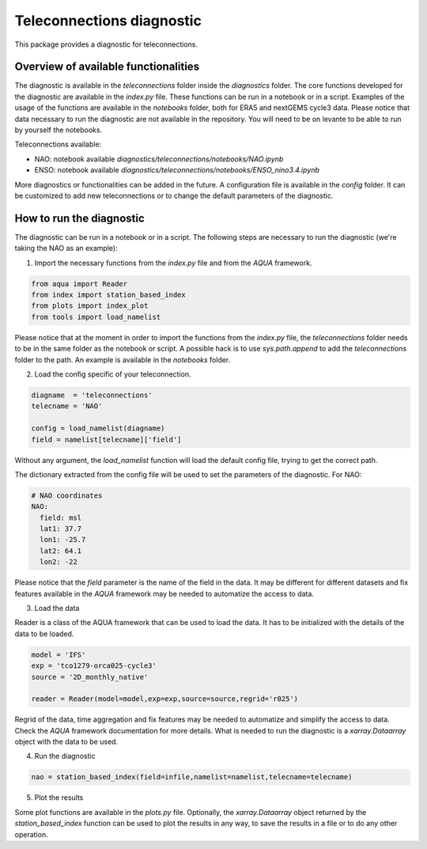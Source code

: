 Teleconnections diagnostic
==========================

This package provides a diagnostic for teleconnections.

Overview of available functionalities
-------------------------------------

The diagnostic is available in the `teleconnections` folder inside the `diagnostics` folder.
The core functions developed for the diagnostic are available in the `index.py` file.
These functions can be run in a notebook or in a script.
Examples of the usage of the functions are available in the `notebooks` folder, both for ERA5 and nextGEMS cycle3 data.
Please notice that data necessary to run the diagnostic are not available in the repository. 
You will need to be on levante to be able to run by yourself the notebooks.

Teleconnections available:

- NAO: notebook available `diagnostics/teleconnections/notebooks/NAO.ipynb`
- ENSO: notebook available `diagnostics/teleconnections/notebooks/ENSO_nino3.4.ipynb`

More diagnostics or functionalities can be added in the future.
A configuration file is available in the `config` folder.
It can be customized to add new teleconnections or to change the default parameters of the diagnostic.

How to run the diagnostic
-------------------------

The diagnostic can be run in a notebook or in a script.
The following steps are necessary to run the diagnostic (we're taking the NAO as an example):

1. Import the necessary functions from the `index.py` file and from the `AQUA` framework.

.. code-block:: python

  from aqua import Reader
  from index import station_based_index
  from plots import index_plot
  from tools import load_namelist

Please notice that at the moment in order to import the functions from the `index.py` file,
the `teleconnections` folder needs to be in the same folder as the notebook or script.
A possible hack is to use `sys.path.append` to add the `teleconnections` folder to the path.
An example is available in the `notebooks` folder.

2. Load the config specific of your teleconnection.

.. code-block:: python
  
  diagname  = 'teleconnections'
  telecname = 'NAO'

  config = load_namelist(diagname)
  field = namelist[telecname]['field']

Without any argument, the `load_namelist` function will load the default config file, trying to get the correct path.

The dictionary extracted from the config file will be used to set the parameters of the diagnostic.
For NAO:

.. code-block:: yaml
  
  # NAO coordinates
  NAO:
    field: msl
    lat1: 37.7
    lon1: -25.7
    lat2: 64.1
    lon2: -22

Please notice that the `field` parameter is the name of the field in the data.
It may be different for different datasets and fix features available in the `AQUA` framework may be needed to automatize the access to data.

3. Load the data

Reader is a class of the AQUA framework that can be used to load the data.
It has to be initialized with the details of the data to be loaded.

.. code-block:: python
  
  model = 'IFS'
  exp = 'tco1279-orca025-cycle3'
  source = '2D_monthly_native'

  reader = Reader(model=model,exp=exp,source=source,regrid='r025')

Regrid of the data, time aggregation and fix features may be needed to automatize and simplify the access to data.
Check the `AQUA` framework documentation for more details.
What is needed to run the diagnostic is a `xarray.Dataarray` object with the data to be used.

4. Run the diagnostic

.. code-block:: python
  
  nao = station_based_index(field=infile,namelist=namelist,telecname=telecname)

5. Plot the results

Some plot functions are available in the `plots.py` file.
Optionally, the `xarray.Dataarray` object returned by the `station_based_index` function can be used to plot the results in any way,
to save the results in a file or to do any other operation.

